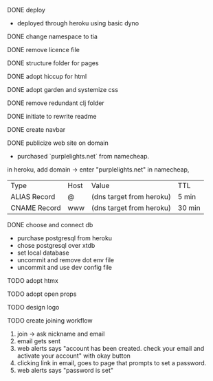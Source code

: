 ***** DONE deploy
- deployed through heroku using basic dyno
***** DONE change namespace to tia
***** DONE remove licence file
***** DONE structure folder for pages
***** DONE adopt hiccup for html
***** DONE adopt garden and systemize css
***** DONE remove redundant clj folder
***** DONE initiate to rewrite readme
***** DONE create navbar
***** DONE publicize web site on domain
- purchased `purplelights.net` from namecheap.
in heroku,
add domain -> enter "purplelights.net"
in namecheap,
| Type         | Host | Value                    | TTL    |
| ALIAS Record | @    | (dns target from heroku) | 5 min  |
| CNAME Record | www  | (dns target from heroku) | 30 min |
***** DONE choose and connect db
- purchase postgresql from heroku
- chose postgresql over xtdb
- set local database
- uncommit and remove dot env file
- uncommit and use dev config file
***** TODO adopt htmx
***** TODO adopt open props
***** TODO design logo
***** TODO create joining workflow
1. join -> ask nickname and email
2. email gets sent
3. web alerts says "account has been created. check your email and activate your account" with okay button
4. clicking link in email, goes to page that prompts to set a password.
5. web alerts says "password is set"
